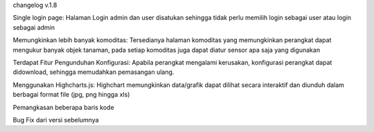 changelog v.1.8

Single login page:
Halaman Login admin dan user disatukan sehingga tidak perlu memilih login sebagai user atau login sebagai admin

Memungkinkan lebih banyak komoditas:
Tersedianya halaman komoditas yang memungkinkan perangkat dapat mengukur banyak objek tanaman, pada setiap komoditas juga dapat diatur sensor apa saja yang digunakan

Terdapat Fitur Pengunduhan Konfigurasi:
Apabila perangkat mengalami kerusakan, konfigurasi perangkat dapat didownload, sehingga memudahkan pemasangan ulang.

Menggunakan Highcharts.js:
Highchart memungkinkan data/grafik dapat dilihat secara interaktif dan diunduh dalam berbagai format file (jpg, png hingga xls)

Pemangkasan beberapa baris kode

Bug Fix dari versi sebelumnya
